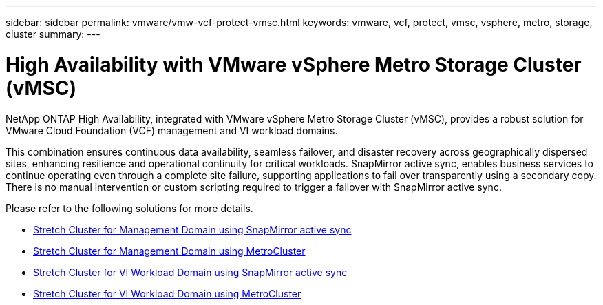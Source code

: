 ---
sidebar: sidebar
permalink: vmware/vmw-vcf-protect-vmsc.html
keywords: vmware, vcf, protect, vmsc, vsphere, metro, storage, cluster
summary: 
---

= High Availability with VMware vSphere Metro Storage Cluster (vMSC)
:hardbreaks:
:nofooter:
:icons: font
:linkattrs:
:imagesdir: ../media/

[.lead]
NetApp ONTAP High Availability, integrated with VMware vSphere Metro Storage Cluster (vMSC), provides a robust solution for VMware Cloud Foundation (VCF) management and VI workload domains. 

This combination ensures continuous data availability, seamless failover, and disaster recovery across geographically dispersed sites, enhancing resilience and operational continuity for critical workloads. SnapMirror active sync, enables business services to continue operating even through a complete site failure, supporting applications to fail over transparently using a secondary copy. There is no manual intervention or custom scripting required to trigger a failover with SnapMirror active sync.

Please refer to the following solutions for more details.

* link:vmw-vcf-vmsc-mgmt-smas.html[Stretch Cluster for Management Domain using SnapMirror active sync]

* link:vmw-vcf-vmsc-mgmt-mcc.html[Stretch Cluster for Management Domain using MetroCluster]

* link:vmw-vcf-vmsc-viwld-smas.html[Stretch Cluster for VI Workload Domain using SnapMirror active sync]

* link:vmw-vcf-vmsc-viwld-mcc.html[Stretch Cluster for VI Workload Domain using MetroCluster]
